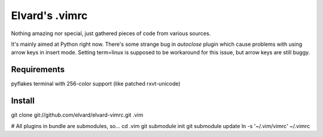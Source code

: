 Elvard's .vimrc
===============

Nothing amazing nor special, just gathered pieces of code from various sources.

It's mainly aimed at Python right now. There's some strange bug in *autoclose* 
plugin which cause problems with using arrow keys in insert mode. Setting 
term=linux is supposed to be workaround for this issue, but arrow keys are
still buggy.

Requirements
------------

pyflakes
terminal with 256-color support (like patched rxvt-unicode)

Install
-------

git clone git://github.com/elvard/elvard-vimrc.git .vim

# All plugins in bundle are submodules, so…
cd .vim
git submodule init
git submodule update
ln -s '~/.vim/vimrc' ~/.vimrc
